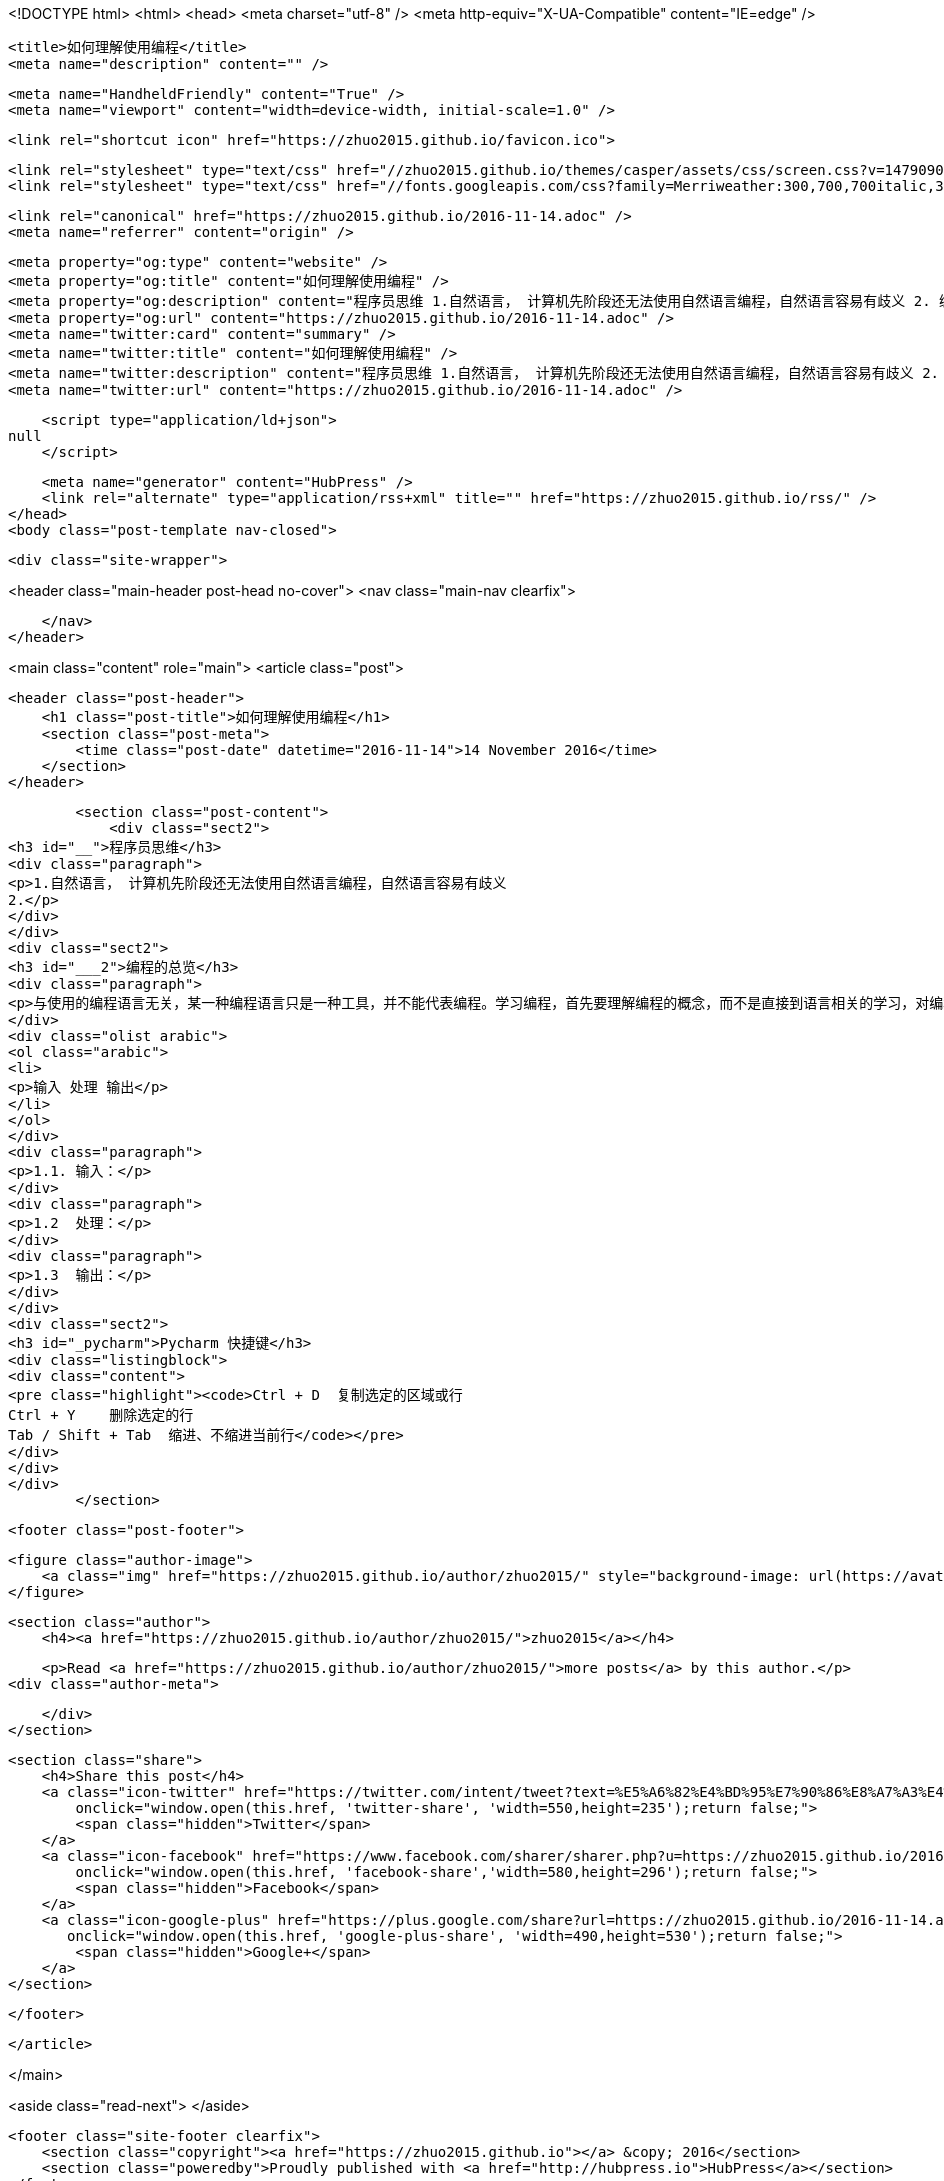 <!DOCTYPE html>
<html>
<head>
    <meta charset="utf-8" />
    <meta http-equiv="X-UA-Compatible" content="IE=edge" />

    <title>如何理解使用编程</title>
    <meta name="description" content="" />

    <meta name="HandheldFriendly" content="True" />
    <meta name="viewport" content="width=device-width, initial-scale=1.0" />

    <link rel="shortcut icon" href="https://zhuo2015.github.io/favicon.ico">

    <link rel="stylesheet" type="text/css" href="//zhuo2015.github.io/themes/casper/assets/css/screen.css?v=1479090412514" />
    <link rel="stylesheet" type="text/css" href="//fonts.googleapis.com/css?family=Merriweather:300,700,700italic,300italic|Open+Sans:700,400" />

    <link rel="canonical" href="https://zhuo2015.github.io/2016-11-14.adoc" />
    <meta name="referrer" content="origin" />
    
    <meta property="og:type" content="website" />
    <meta property="og:title" content="如何理解使用编程" />
    <meta property="og:description" content="程序员思维 1.自然语言， 计算机先阶段还无法使用自然语言编程，自然语言容易有歧义 2. 编程的总览 与使用的编程语言无关，某一种编程语言只是一种工具，并不能代表编程。学习编程，首先要理解编程的概念，而不是直接到语言相关的学习，对编程的逻辑有认识，才能更好的学习编程语言。 输入 处理 输出 1.1. 输入： 1.2  处理： 1.3  输出： Pycharm 快捷键 Ctrl + D  复制选定的区域或行 Ctrl + Y    删除选定的行 Tab / Shift + Tab  缩进、不缩进当前行" />
    <meta property="og:url" content="https://zhuo2015.github.io/2016-11-14.adoc" />
    <meta name="twitter:card" content="summary" />
    <meta name="twitter:title" content="如何理解使用编程" />
    <meta name="twitter:description" content="程序员思维 1.自然语言， 计算机先阶段还无法使用自然语言编程，自然语言容易有歧义 2. 编程的总览 与使用的编程语言无关，某一种编程语言只是一种工具，并不能代表编程。学习编程，首先要理解编程的概念，而不是直接到语言相关的学习，对编程的逻辑有认识，才能更好的学习编程语言。 输入 处理 输出 1.1. 输入： 1.2  处理： 1.3  输出： Pycharm 快捷键 Ctrl + D  复制选定的区域或行 Ctrl + Y    删除选定的行 Tab / Shift + Tab  缩进、不缩进当前行" />
    <meta name="twitter:url" content="https://zhuo2015.github.io/2016-11-14.adoc" />
    
    <script type="application/ld+json">
null
    </script>

    <meta name="generator" content="HubPress" />
    <link rel="alternate" type="application/rss+xml" title="" href="https://zhuo2015.github.io/rss/" />
</head>
<body class="post-template nav-closed">

    

    <div class="site-wrapper">

        


<header class="main-header post-head no-cover">
    <nav class="main-nav  clearfix">
        
    </nav>
</header>

<main class="content" role="main">
    <article class="post">

        <header class="post-header">
            <h1 class="post-title">如何理解使用编程</h1>
            <section class="post-meta">
                <time class="post-date" datetime="2016-11-14">14 November 2016</time> 
            </section>
        </header>

        <section class="post-content">
            <div class="sect2">
<h3 id="__">程序员思维</h3>
<div class="paragraph">
<p>1.自然语言， 计算机先阶段还无法使用自然语言编程，自然语言容易有歧义
2.</p>
</div>
</div>
<div class="sect2">
<h3 id="___2">编程的总览</h3>
<div class="paragraph">
<p>与使用的编程语言无关，某一种编程语言只是一种工具，并不能代表编程。学习编程，首先要理解编程的概念，而不是直接到语言相关的学习，对编程的逻辑有认识，才能更好的学习编程语言。</p>
</div>
<div class="olist arabic">
<ol class="arabic">
<li>
<p>输入 处理 输出</p>
</li>
</ol>
</div>
<div class="paragraph">
<p>1.1. 输入：</p>
</div>
<div class="paragraph">
<p>1.2  处理：</p>
</div>
<div class="paragraph">
<p>1.3  输出：</p>
</div>
</div>
<div class="sect2">
<h3 id="_pycharm">Pycharm 快捷键</h3>
<div class="listingblock">
<div class="content">
<pre class="highlight"><code>Ctrl + D  复制选定的区域或行
Ctrl + Y    删除选定的行
Tab / Shift + Tab  缩进、不缩进当前行</code></pre>
</div>
</div>
</div>
        </section>

        <footer class="post-footer">


            <figure class="author-image">
                <a class="img" href="https://zhuo2015.github.io/author/zhuo2015/" style="background-image: url(https://avatars.githubusercontent.com/u/14083820?v&#x3D;3)"><span class="hidden">zhuo2015's Picture</span></a>
            </figure>

            <section class="author">
                <h4><a href="https://zhuo2015.github.io/author/zhuo2015/">zhuo2015</a></h4>

                    <p>Read <a href="https://zhuo2015.github.io/author/zhuo2015/">more posts</a> by this author.</p>
                <div class="author-meta">
                    
                    
                </div>
            </section>


            <section class="share">
                <h4>Share this post</h4>
                <a class="icon-twitter" href="https://twitter.com/intent/tweet?text=%E5%A6%82%E4%BD%95%E7%90%86%E8%A7%A3%E4%BD%BF%E7%94%A8%E7%BC%96%E7%A8%8B&amp;url=https://zhuo2015.github.io/2016-11-14.adoc"
                    onclick="window.open(this.href, 'twitter-share', 'width=550,height=235');return false;">
                    <span class="hidden">Twitter</span>
                </a>
                <a class="icon-facebook" href="https://www.facebook.com/sharer/sharer.php?u=https://zhuo2015.github.io/2016-11-14.adoc"
                    onclick="window.open(this.href, 'facebook-share','width=580,height=296');return false;">
                    <span class="hidden">Facebook</span>
                </a>
                <a class="icon-google-plus" href="https://plus.google.com/share?url=https://zhuo2015.github.io/2016-11-14.adoc"
                   onclick="window.open(this.href, 'google-plus-share', 'width=490,height=530');return false;">
                    <span class="hidden">Google+</span>
                </a>
            </section>

        </footer>


    </article>

</main>

<aside class="read-next">
</aside>



        <footer class="site-footer clearfix">
            <section class="copyright"><a href="https://zhuo2015.github.io"></a> &copy; 2016</section>
            <section class="poweredby">Proudly published with <a href="http://hubpress.io">HubPress</a></section>
        </footer>

    </div>

    <script type="text/javascript" src="https://code.jquery.com/jquery-1.12.0.min.js"></script>
    <script src="//cdnjs.cloudflare.com/ajax/libs/jquery/2.1.3/jquery.min.js?v="></script> <script src="//cdnjs.cloudflare.com/ajax/libs/moment.js/2.9.0/moment-with-locales.min.js?v="></script> <script src="//cdnjs.cloudflare.com/ajax/libs/highlight.js/8.4/highlight.min.js?v="></script> 
      <script type="text/javascript">
        jQuery( document ).ready(function() {
          // change date with ago
          jQuery('ago.ago').each(function(){
            var element = jQuery(this).parent();
            element.html( moment(element.text()).fromNow());
          });
        });

        hljs.initHighlightingOnLoad();
      </script>

    <script type="text/javascript" src="//zhuo2015.github.io/themes/casper/assets/js/jquery.fitvids.js?v=1479090412514"></script>
    <script type="text/javascript" src="//zhuo2015.github.io/themes/casper/assets/js/index.js?v=1479090412514"></script>

</body>
</html>
